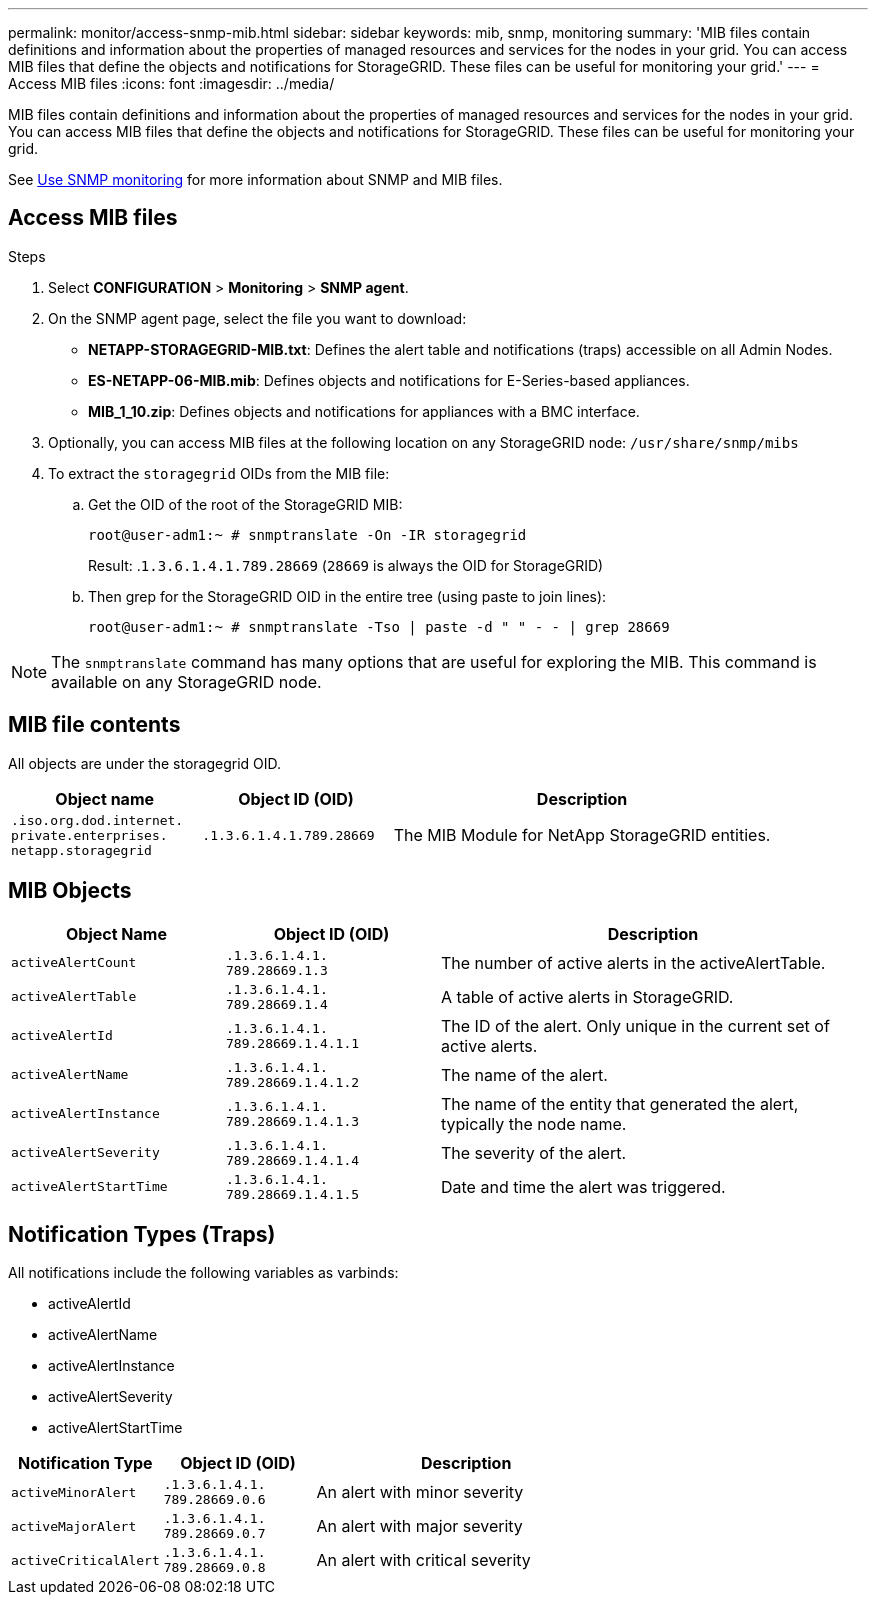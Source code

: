 ---
permalink: monitor/access-snmp-mib.html
sidebar: sidebar
keywords: mib, snmp, monitoring
summary: 'MIB files contain definitions and information about the properties of managed resources and services for the nodes in your grid. You can access MIB files that define the objects and notifications for StorageGRID. These files can be useful for monitoring your grid.'
---
= Access MIB files
:icons: font
:imagesdir: ../media/

[.lead]
MIB files contain definitions and information about the properties of managed resources and services for the nodes in your grid. You can access MIB files that define the objects and notifications for StorageGRID. These files can be useful for monitoring your grid.

See link:using-snmp-monitoring.html[Use SNMP monitoring] for more information about SNMP and MIB files. 

== Access MIB files

.Steps

. Select *CONFIGURATION* > *Monitoring* > *SNMP agent*.
. On the SNMP agent page, select the file you want to download:
+
* *NETAPP-STORAGEGRID-MIB.txt*: Defines the alert table and notifications (traps) accessible on all Admin Nodes.
* *ES-NETAPP-06-MIB.mib*: Defines objects and notifications for E-Series-based appliances.
* *MIB_1_10.zip*: Defines objects and notifications for appliances with a BMC interface.
. Optionally, you can access MIB files at the following location on any StorageGRID node:
`/usr/share/snmp/mibs`
. To extract the `storagegrid` OIDs from the MIB file:
.. Get the OID of the root of the StorageGRID MIB:
+
`root@user-adm1:~ # snmptranslate -On -IR storagegrid`
+
Result: .`1.3.6.1.4.1.789.28669` (`28669` is always the OID for StorageGRID)

.. Then grep for the StorageGRID OID in the entire tree (using paste to join lines): 
+
`root@user-adm1:~ # snmptranslate -Tso | paste -d " " - - | grep 28669`

NOTE: The `snmptranslate` command has many options that are useful for exploring the MIB. This command is available on any StorageGRID node.

== MIB file contents

All objects are under the storagegrid OID.

[cols="1a,1a,2a" options="header"]
|===
| Object name| Object ID (OID)| Description

m| .iso.org.dod.internet. +
private.enterprises. +
netapp.storagegrid
m| .1.3.6.1.4.1.789.28669
| The MIB Module for NetApp StorageGRID entities.
|===

== MIB Objects

[cols="1a,1a,2a" options="header"]
|===
| Object Name| Object ID (OID)| Description

m| activeAlertCount
m| .1.3.6.1.4.1. +
789.28669.1.3
|	The number of active alerts in the activeAlertTable.

m| activeAlertTable
m| .1.3.6.1.4.1. +
789.28669.1.4
|	A table of active alerts in StorageGRID.

m| activeAlertId
m| .1.3.6.1.4.1. +
789.28669.1.4.1.1
|	The ID of the alert. Only unique in the current set of active alerts.

m| activeAlertName
m| .1.3.6.1.4.1. +
789.28669.1.4.1.2
|	The name of the alert.

m| activeAlertInstance
m| .1.3.6.1.4.1. +
789.28669.1.4.1.3
|	The name of the entity that generated the alert, typically the node name.

m| activeAlertSeverity
m| .1.3.6.1.4.1. +
789.28669.1.4.1.4
|	The severity of the alert.

m| activeAlertStartTime
m| .1.3.6.1.4.1. +
789.28669.1.4.1.5
| Date and time the alert was triggered.
|===

== Notification Types (Traps)

All notifications include the following variables as varbinds:

* activeAlertId
* activeAlertName
* activeAlertInstance
* activeAlertSeverity
* activeAlertStartTime

[cols="1a,1a,2a" options="header"]
|===
| Notification Type| Object ID (OID)| Description

m| activeMinorAlert
m| .1.3.6.1.4.1. +
789.28669.0.6
|	An alert with minor severity

m| activeMajorAlert
m| .1.3.6.1.4.1. +
789.28669.0.7
| 	An alert with major severity

m| activeCriticalAlert
m| .1.3.6.1.4.1. +
789.28669.0.8
|	An alert with critical severity
|===